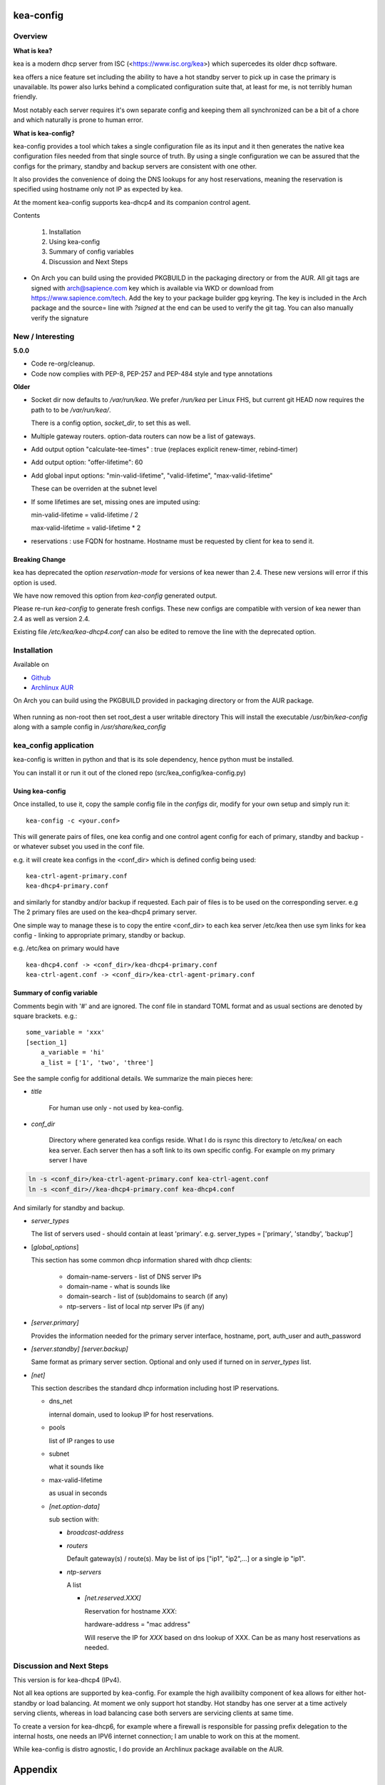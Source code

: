 .. SPDX-License-Identifier: MIT

##########
kea-config
##########

Overview
========

**What is kea?**

kea is a modern dhcp server from ISC (<https://www.isc.org/kea>) which supercedes its older
dhcp software. 

kea offers a nice feature set including the ability to have a hot standby server to pick up 
in case the primary is unavailable.
Its power also lurks behind a complicated configuration suite that, at least for me, is not 
terribly human friendly. 

Most notably each server requires it's own separate config and keeping them all 
synchronized can be a bit of a chore and which naturally is prone to human error.

**What is kea-config?**

kea-config provides a tool which takes a single configuration file as its input and 
it then generates the native kea configuration files needed from that single source of truth. 
By using a single configuration we can be assured that
the configs for the primary, standby and backup servers are consistent with one other.

It also provides the convenience of doing the DNS lookups for any host reservations, meaning 
the reservation is specified using hostname only not IP as expected by kea.

At the moment kea-config supports kea-dhcp4 and its companion control agent.

Contents

    1. Installation 
    2. Using kea-config
    3. Summary of config variables
    4. Discussion and Next Steps


* On Arch you can build using the provided PKGBUILD in the packaging directory or from the AUR.
  All git tags are signed with arch@sapience.com key which is available via WKD
  or download from https://www.sapience.com/tech. Add the key to your package builder gpg keyring.
  The key is included in the Arch package and the source= line with *?signed* at the end can be used
  to verify the git tag.  You can also manually verify the signature


New / Interesting
=================

**5.0.0**

* Code re-org/cleanup.
* Code now complies with PEP-8, PEP-257 and PEP-484 style and type annotations

**Older**
 
* Socket dir now defaults to */var/run/kea*. We prefer */run/kea* per Linux FHS, 
  but current git HEAD now requires the path to to be */var/run/kea/*. 
   
  There is a config option, *socket_dir*, to set this as well.

* Multiple gateway routers. option-data routers can now be a list of gateways.

* Add output option "calculate-tee-times" : true (replaces explicit renew-timer, rebind-timer)

* Add output option: "offer-lifetime": 60

* Add global input options: "min-valid-lifetime", "valid-lifetime", "max-valid-lifetime"

  These can be overriden at the subnet level

* If some lifetimes are set, missing ones are imputed using:

  min-valid-lifetime = valid-lifetime / 2

  max-valid-lifetime = valid-lifetime * 2

* reservations : use FQDN for hostname. Hostname must be requested by client for kea to send it.


Breaking Change
---------------

kea has deprecated the option *reservation-mode* for versions of kea newer than 2.4.
These new versions will error if this option is used.

We have now removed this option from *kea-config* generated output. 

Please re-run *kea-config* to generate fresh configs. These new configs are compatible 
with version of kea newer than 2.4 as well as version 2.4.

Existing file */etc/kea/kea-dhcp4.conf* can also be edited to remove the line with the
deprecated option.

Installation  
============

Available on

* `Github`_
* `Archlinux AUR`_

On Arch you can build using the PKGBUILD provided in packaging directory or from the AUR package.

 .. code-block:: bash
    :caption: Manual Install

        rm -f dist/*
        /usr/bin/python -m build --wheel --no-isolation
        root_dest="/"
        ./scripts/do-install $root_dest

When running as non-root then set root\_dest a user writable directory
This will install the executable */usr/bin/kea-config* along with a
sample config in */usr/share/kea_config*

kea_config application
======================

kea-config is written in python and that is its sole dependency, hence python must be installed.

You can install it or run it out of the cloned repo (src/kea_config/kea-config.py)

Using kea-config 
----------------

Once installed, to use it, copy the sample config file in the *configs* dir, modify 
for your own setup and simply run it::

    kea-config -c <your.conf>

This will generate pairs of files, one kea config and one control agent config for each
of primary, standby and backup - or whatever subset you used in the conf file. 
    
e.g. it will create kea configs in the <conf_dir> which is defined config being used::

        kea-ctrl-agent-primary.conf
        kea-dhcp4-primary.conf

and similarly for standby and/or backup if requested. Each pair of files is to be used
on the corresponding server. e.g The 2 primary files are used on the kea-dhcp4 primary server.

One simple way to manage these is to copy the entire <conf_dir> to each kea server /etc/kea
then use sym links for kea config - linking to appropriate primary, standby or backup.

e.g. /etc/kea on primary would have ::

        kea-dhcp4.conf -> <conf_dir>/kea-dhcp4-primary.conf
        kea-ctrl-agent.conf -> <conf_dir>/kea-ctrl-agent-primary.conf


Summary of config variable
--------------------------

Comments begin with '#' and are ignored.
The conf file in standard TOML format and as usual sections are 
denoted by square brackets.
e.g.::

        some_variable = 'xxx'
        [section_1]
            a_variable = 'hi'
            a_list = ['1', 'two', 'three']

See the sample config for additional details. We summarize the main pieces here:

* *title*

   For human use only - not used by kea-config.

* *conf_dir*

   Directory where generated kea configs reside. What I do is rsync this directory to
   /etc/kea/ on each kea server. Each server then has a soft link to its own specific config.
   For example on my primary server I have

.. code:: bash

     ln -s <conf_dir>/kea-ctrl-agent-primary.conf kea-ctrl-agent.conf
     ln -s <conf_dir>//kea-dhcp4-primary.conf kea-dhcp4.conf

And similarly for standby and backup. 

* *server_types*

  The list of servers used - should contain at least 'primary'. 
  e.g. server_types = ['primary',  'standby', 'backup']

* [*global_options*]

  This section has some common dhcp information shared with dhcp clients:

   * domain-name-servers - list of DNS server IPs 
   * domain-name - what is sounds like
   * domain-search - list of (sub)domains to search (if any)
   * ntp-servers - list of local ntp server IPs (if any)

* *[server.primary]* 

  Provides the information needed for the primary server
  interface, hostname, port, auth_user and auth_password

* *[server.standby]* *[server.backup]*

  Same format as primary server section. Optional and only used if turned on in *server_types* list.

* *[net]*

  This section describes the standard dhcp information including host IP reservations. 

  * dns_net

    internal domain, used to lookup IP for host reservations.

  * pools 

    list of IP ranges to use

  * subnet 

    what it sounds like

  * max-valid-lifetime 

    as usual in seconds 

  * *[net.option-data]*

    sub section with:

    * *broadcast-address*

    * *routers*
      
      Default gateway(s) / route(s).
      May be list of ips ["ip1", "ip2",...] or a single ip "ip1".

    * *ntp-servers*

      A list

      * *[net.reserved.XXX]*

        Reservation for hostname *XXX*: 

        hardware-address = "mac address" 

        Will reserve the IP for *XXX* based on dns lookup of XXX.
        Can be as many host reservations as needed.


Discussion and Next Steps
=========================

This version is for kea-dhcp4 (IPv4).

Not all kea options are supported by kea-config. For example the high availibilty component of kea
allows for either hot-standby or load balancing. At moment we only support hot standby. 
Hot standby has one server at a time actively serving clients, whereas in load balancing case
both servers are servicing clients at same time.

To create a version for kea-dhcp6, for example where a firewall is responsible for passing 
prefix delegation to the internal hosts, one needs an IPV6 internet connection; I am unable 
to work on this at the moment.

While kea-config is distro agnostic, I do provide an Archlinux package available on the AUR.

########
Appendix
########

Dependencies
============

* Run time

 * python       

* Building Package:

  * git
  * poetry          (aka python-poetry)
  * wheel           (aka python-wheel)
  * build           (aka python-build)
  * installer       (aka python-installer)
  * rsync

* Optional for building docs:

  * sphinx
  * texlive-latexextra  (archlinux packaguing of texlive tools)

Philosophy
==========

We follow the *live at head commit* philosophy. This means we recommend using the
latest commit on git master branch. We also provide git tags.

This approach is also taken by Google [1]_ [2]_.


License
=======

Created by Gene C. and licensed under the terms of the MIT license.

 * SPDX-License-Identifier: MIT
 * Copyright (c) 2022-present Gene C

.. _Github: https://github.com/gene-git/kea_config
.. _Archlinux AUR: https://aur.archlinux.org/packages/kea_config

.. [1] https://github.com/google/googletest
.. [2] https://abseil.io/about/philosophy#upgrade-support

